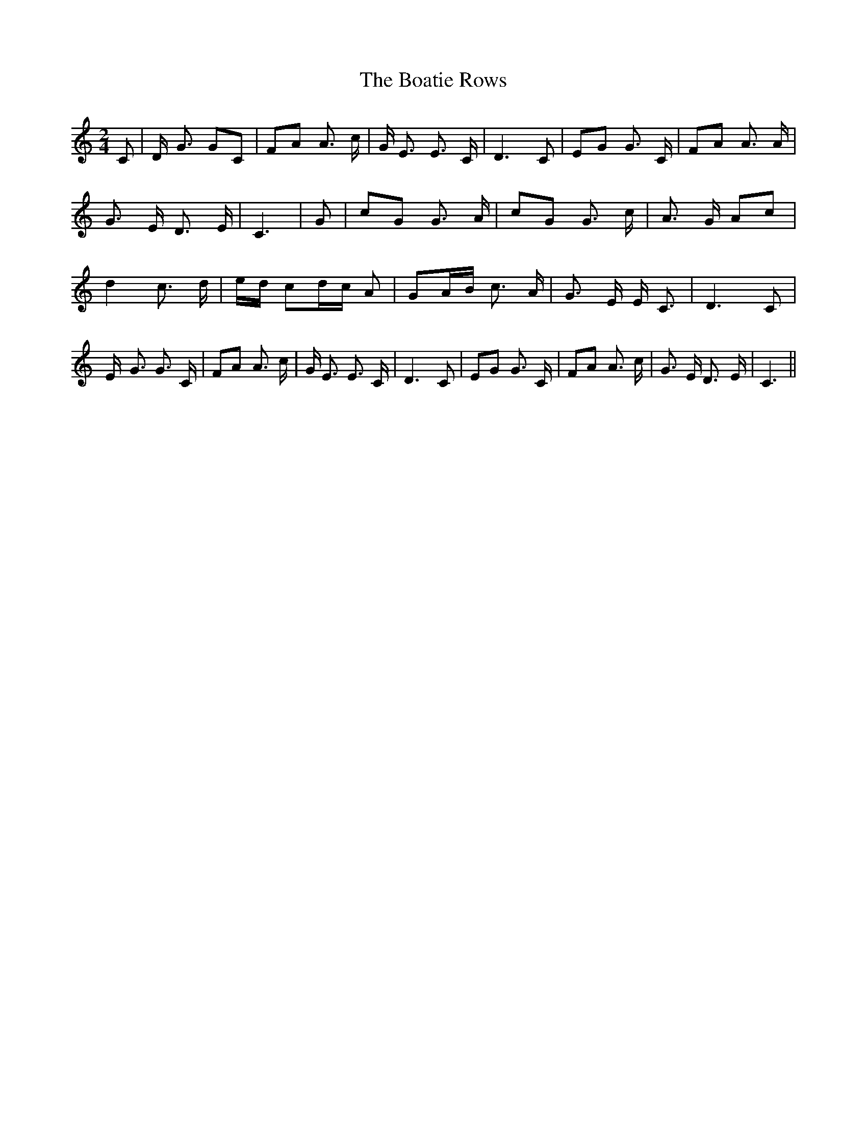 % Generated more or less automatically by swtoabc by Erich Rickheit KSC
X:1
T:The Boatie Rows
M:2/4
L:1/8
K:C
 C| D/2- G3/2 GC| FA A3/2 c/2| G/2 E3/2 E3/2 C/2| D3 C| EG G3/2 C/2|\
 FA A3/2 A/2| G3/2 E/2 D3/2- E/2| C3| G| cG G3/2 A/2| cG G3/2 c/2|\
 A3/2 G/2 Ac| d2 c3/2- d/2|e/2-d/2 cd/2-c/2 A| GA/2-B/2 c3/2 A/2| G3/2 E/2 E/2- C3/2|\
 D3 C| E/2- G3/2 G3/2 C/2| FA A3/2 c/2| G/2 E3/2 E3/2 C/2| D3 C| EG G3/2 C/2|\
 FA A3/2 c/2| G3/2 E/2 D3/2- E/2| C3||

